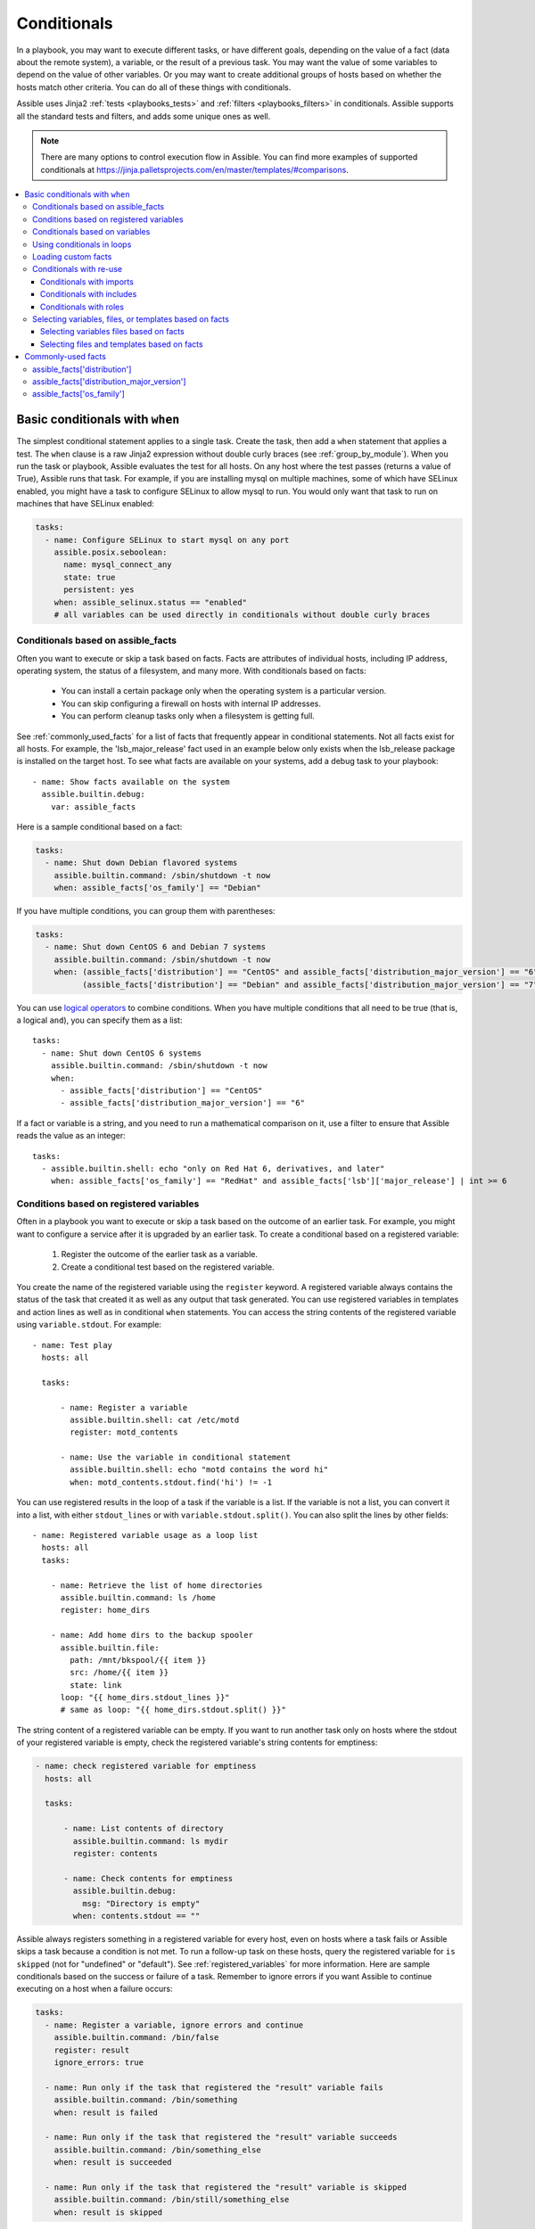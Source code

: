 .. _playbooks_conditionals:

************
Conditionals
************

In a playbook, you may want to execute different tasks, or have different goals, depending on the value of a fact (data about the remote system), a variable, or the result of a previous task. You may want the value of some variables to depend on the value of other variables. Or you may want to create additional groups of hosts based on whether the hosts match other criteria. You can do all of these things with conditionals.

Assible uses Jinja2 :ref:`tests <playbooks_tests>` and :ref:`filters <playbooks_filters>` in conditionals. Assible supports all the standard tests and filters, and adds some unique ones as well.

.. note::

  There are many options to control execution flow in Assible. You can find more examples of supported conditionals at `<https://jinja.palletsprojects.com/en/master/templates/#comparisons>`_.

.. contents::
   :local:

.. _the_when_statement:

Basic conditionals with ``when``
================================

The simplest conditional statement applies to a single task. Create the task, then add a ``when`` statement that applies a test. The ``when`` clause is a raw Jinja2 expression without double curly braces (see :ref:`group_by_module`). When you run the task or playbook, Assible evaluates the test for all hosts. On any host where the test passes (returns a value of True), Assible runs that task. For example, if you are installing mysql on multiple machines, some of which have SELinux enabled, you might have a task to configure SELinux to allow mysql to run. You would only want that task to run on machines that have SELinux enabled:

.. code-block:: yaml

    tasks:
      - name: Configure SELinux to start mysql on any port
        assible.posix.seboolean:
          name: mysql_connect_any
          state: true
          persistent: yes
        when: assible_selinux.status == "enabled"
        # all variables can be used directly in conditionals without double curly braces

Conditionals based on assible_facts
-----------------------------------

Often you want to execute or skip a task based on facts. Facts are attributes of individual hosts, including IP address, operating system, the status of a filesystem, and many more. With conditionals based on facts:

  - You can install a certain package only when the operating system is a particular version.
  - You can skip configuring a firewall on hosts with internal IP addresses.
  - You can perform cleanup tasks only when a filesystem is getting full.

See :ref:`commonly_used_facts` for a list of facts that frequently appear in conditional statements. Not all facts exist for all hosts. For example, the 'lsb_major_release' fact used in an example below only exists when the lsb_release package is installed on the target host. To see what facts are available on your systems, add a debug task to your playbook::

    - name: Show facts available on the system
      assible.builtin.debug:
        var: assible_facts

Here is a sample conditional based on a fact:

.. code-block:: yaml

    tasks:
      - name: Shut down Debian flavored systems
        assible.builtin.command: /sbin/shutdown -t now
        when: assible_facts['os_family'] == "Debian"

If you have multiple conditions, you can group them with parentheses:

.. code-block:: yaml

    tasks:
      - name: Shut down CentOS 6 and Debian 7 systems
        assible.builtin.command: /sbin/shutdown -t now
        when: (assible_facts['distribution'] == "CentOS" and assible_facts['distribution_major_version'] == "6") or
              (assible_facts['distribution'] == "Debian" and assible_facts['distribution_major_version'] == "7")

You can use `logical operators <https://jinja.palletsprojects.com/en/master/templates/#logic>`_ to combine conditions. When you have multiple conditions that all need to be true (that is, a logical ``and``), you can specify them as a list::

    tasks:
      - name: Shut down CentOS 6 systems
        assible.builtin.command: /sbin/shutdown -t now
        when:
          - assible_facts['distribution'] == "CentOS"
          - assible_facts['distribution_major_version'] == "6"

If a fact or variable is a string, and you need to run a mathematical comparison on it, use a filter to ensure that Assible reads the value as an integer::

    tasks:
      - assible.builtin.shell: echo "only on Red Hat 6, derivatives, and later"
        when: assible_facts['os_family'] == "RedHat" and assible_facts['lsb']['major_release'] | int >= 6

.. _conditionals_registered_vars:

Conditions based on registered variables
----------------------------------------

Often in a playbook you want to execute or skip a task based on the outcome of an earlier task. For example, you might want to configure a service after it is upgraded by an earlier task. To create a conditional based on a registered variable:

  #. Register the outcome of the earlier task as a variable.
  #. Create a conditional test based on the registered variable.

You create the name of the registered variable using the ``register`` keyword. A registered variable always contains the status of the task that created it as well as any output that task generated. You can use registered variables in templates and action lines as well as in conditional ``when`` statements. You can access the string contents of the registered variable using ``variable.stdout``. For example::

    - name: Test play
      hosts: all

      tasks:

          - name: Register a variable
            assible.builtin.shell: cat /etc/motd
            register: motd_contents

          - name: Use the variable in conditional statement
            assible.builtin.shell: echo "motd contains the word hi"
            when: motd_contents.stdout.find('hi') != -1

You can use registered results in the loop of a task if the variable is a list. If the variable is not a list, you can convert it into a list, with either ``stdout_lines`` or with ``variable.stdout.split()``. You can also split the lines by other fields::

    - name: Registered variable usage as a loop list
      hosts: all
      tasks:

        - name: Retrieve the list of home directories
          assible.builtin.command: ls /home
          register: home_dirs

        - name: Add home dirs to the backup spooler
          assible.builtin.file:
            path: /mnt/bkspool/{{ item }}
            src: /home/{{ item }}
            state: link
          loop: "{{ home_dirs.stdout_lines }}"
          # same as loop: "{{ home_dirs.stdout.split() }}"

The string content of a registered variable can be empty. If you want to run another task only on hosts where the stdout of your registered variable is empty, check the registered variable's string contents for emptiness:

.. code-block:: yaml

    - name: check registered variable for emptiness
      hosts: all

      tasks:

          - name: List contents of directory
            assible.builtin.command: ls mydir
            register: contents

          - name: Check contents for emptiness
            assible.builtin.debug:
              msg: "Directory is empty"
            when: contents.stdout == ""

Assible always registers something in a registered variable for every host, even on hosts where a task fails or Assible skips a task because a condition is not met. To run a follow-up task on these hosts, query the registered variable for ``is skipped`` (not for "undefined" or "default"). See :ref:`registered_variables` for more information. Here are sample conditionals based on the success or failure of a task. Remember to ignore errors if you want Assible to continue executing on a host when a failure occurs:

.. code-block:: yaml

    tasks:
      - name: Register a variable, ignore errors and continue
        assible.builtin.command: /bin/false
        register: result
        ignore_errors: true

      - name: Run only if the task that registered the "result" variable fails
        assible.builtin.command: /bin/something
        when: result is failed

      - name: Run only if the task that registered the "result" variable succeeds
        assible.builtin.command: /bin/something_else
        when: result is succeeded

      - name: Run only if the task that registered the "result" variable is skipped
        assible.builtin.command: /bin/still/something_else
        when: result is skipped

.. note:: Older versions of Assible used ``success`` and ``fail``, but ``succeeded`` and ``failed`` use the correct tense. All of these options are now valid.


Conditionals based on variables
-------------------------------

You can also create conditionals based on variables defined in the playbooks or inventory. Because conditionals require boolean input (a test must evaluate as True to trigger the condition), you must apply the ``| bool`` filter to non boolean variables, such as string variables with content like 'yes', 'on', '1', or 'true'. You can define variables like this:

.. code-block:: yaml

    vars:
      epic: true
      monumental: "yes"

With the variables above, Assible would run one of these tasks and skip the other:

.. code-block:: yaml

    tasks:
        - name: Run the command if "epic" or "monumental" is true
          assible.builtin.shell: echo "This certainly is epic!"
          when: epic or monumental | bool

        - name: Run the command if "epic" is false
          assible.builtin.shell: echo "This certainly isn't epic!"
          when: not epic

If a required variable has not been set, you can skip or fail using Jinja2's `defined` test. For example:

.. code-block:: yaml

    tasks:
        - name: Run the command if "foo" is defined
          assible.builtin.shell: echo "I've got '{{ foo }}' and am not afraid to use it!"
          when: foo is defined

        - name: Fail if "bar" is undefined
          assible.builtin.fail: msg="Bailing out. This play requires 'bar'"
          when: bar is undefined

This is especially useful in combination with the conditional import of vars files (see below).
As the examples show, you do not need to use `{{ }}` to use variables inside conditionals, as these are already implied.

.. _loops_and_conditionals:

Using conditionals in loops
---------------------------

If you combine a ``when`` statement with a :ref:`loop <playbooks_loops>`, Assible processes the condition separately for each item. This is by design, so you can execute the task on some items in the loop and skip it on other items. For example:

.. code-block:: yaml

    tasks:
        - name: Run with items greater than 5
          assible.builtin.command: echo {{ item }}
          loop: [ 0, 2, 4, 6, 8, 10 ]
          when: item > 5

If you need to skip the whole task when the loop variable is undefined, use the `|default` filter to provide an empty iterator. For example, when looping over a list:

.. code-block:: yaml

        - name: Skip the whole task when a loop variable is undefined
          assible.builtin.command: echo {{ item }}
          loop: "{{ mylist|default([]) }}"
          when: item > 5

You can do the same thing when looping over a dict:

.. code-block:: yaml

        - name: The same as above using a dict
          assible.builtin.command: echo {{ item.key }}
          loop: "{{ query('dict', mydict|default({})) }}"
          when: item.value > 5

.. _loading_in_custom_facts:

Loading custom facts
--------------------

You can provide your own facts, as described in :ref:`developing_modules`.  To run them, just make a call to your own custom fact gathering module at the top of your list of tasks, and variables returned there will be accessible to future tasks:

.. code-block:: yaml

    tasks:
        - name: Gather site specific fact data
          action: site_facts

        - name: Use a custom fact
          assible.builtin.command: /usr/bin/thingy
          when: my_custom_fact_just_retrieved_from_the_remote_system == '1234'

.. _when_with_reuse:

Conditionals with re-use
------------------------

You can use conditionals with re-usable tasks files, playbooks, or roles. Assible executes these conditional statements differently for dynamic re-use (includes) and for static re-use (imports). See :ref:`playbooks_reuse` for more information on re-use in Assible.

.. _conditional_imports:

Conditionals with imports
^^^^^^^^^^^^^^^^^^^^^^^^^

When you add a conditional to an import statement, Assible applies the condition to all tasks within the imported file. This behavior is the equivalent of :ref:`tag_inheritance`. Assible applies the condition to every task, and evaluates each task separately. For example, you might have a playbook called ``main.yml`` and a tasks file called ``other_tasks.yml``::

    # all tasks within an imported file inherit the condition from the import statement
    # main.yml
    - import_tasks: other_tasks.yml # note "import"
      when: x is not defined

    # other_tasks.yml
    - name: Set a variable
      assible.builtin.set_fact:
        x: foo

    - name: Print a variable
      assible.builtin.debug:
        var: x

Assible expands this at execution time to the equivalent of::

    - name: Set a variable if not defined
      assible.builtin.set_fact:
        x: foo
      when: x is not defined
      # this task sets a value for x

    - name: Do the task if "x" is not defined
      assible.builin.debug:
        var: x
      when: x is not defined
      # Assible skips this task, because x is now defined

Thus if ``x`` is initially undefined, the ``debug`` task will be skipped. If this is not the behavior you want, use an ``include_*`` statement to apply a condition only to that statement itself.

You can apply conditions to ``import_playbook`` as well as to the other ``import_*`` statements. When you use this approach, Assible returns a 'skipped' message for every task on every host that does not match the criteria, creating repetitive output. In many cases the :ref:`group_by module <group_by_module>` can be a more streamlined way to accomplish the same objective; see :ref:`os_variance`.

.. _conditional_includes:

Conditionals with includes
^^^^^^^^^^^^^^^^^^^^^^^^^^

When you use a conditional on an ``include_*`` statement, the condition is applied only to the include task itself and not to any other tasks within the included file(s). To contrast with the example used for conditionals on imports above, look at the same playbook and tasks file, but using an include instead of an import::

    # Includes let you re-use a file to define a variable when it is not already defined

    # main.yml
    - include_tasks: other_tasks.yml
      when: x is not defined

    # other_tasks.yml
    - name: Set a variable
      assible.builtin.set_fact:
        x: foo

    - name: Print a variable
      assible.builtin.debug:
        var: x

Assible expands this at execution time to the equivalent of::

    # main.yml
    - include_tasks: other_tasks.yml
      when: x is not defined
      # if condition is met, Assible includes other_tasks.yml

    # other_tasks.yml
    - name: Set a variable
      assible.builtin.set_fact:
        x: foo
      # no condition applied to this task, Assible sets the value of x to foo

    - name: Print a variable
      assible.builtin.debug:
        var: x
      # no condition applied to this task, Assible prints the debug statement

By using ``include_tasks`` instead of ``import_tasks``, both tasks from ``other_tasks.yml`` will be executed as expected. For more information on the differences between ``include`` v ``import`` see :ref:`playbooks_reuse`.

Conditionals with roles
^^^^^^^^^^^^^^^^^^^^^^^

There are three ways to apply conditions to roles:

  - Add the same condition or conditions to all tasks in the role by placing your ``when`` statement under the ``roles`` keyword. See the example in this section.
  - Add the same condition or conditions to all tasks in the role by placing your ``when`` statement on a static ``import_role`` in your playbook.
  - Add a condition or conditions to individual tasks or blocks within the role itself. This is the only approach that allows you to select or skip some tasks within the role based on your ``when`` statement. To select or skip tasks within the role, you must have conditions set on individual tasks or blocks, use the dynamic ``include_role`` in your playbook, and add the condition or conditions to the include. When you use this approach, Assible applies the condition to the include itself plus any tasks in the role that also have that ``when`` statement.

When you incorporate a role in your playbook statically with the ``roles`` keyword, Assible adds the conditions you define to all the tasks in the role. For example:

.. code-block:: yaml

   - hosts: webservers
     roles:
        - role: debian_stock_config
          when: assible_facts['os_family'] == 'Debian'

.. _conditional_variable_and_files:

Selecting variables, files, or templates based on facts
-------------------------------------------------------

Sometimes the facts about a host determine the values you want to use for certain variables or even the file or template you want to select for that host. For example, the names of packages are different on CentOS and on Debian. The configuration files for common services are also different on different OS flavors and versions. To load different variables file, templates, or other files based on a fact about the hosts:

  1) name your vars files, templates, or files to match the Assible fact that differentiates them

  2) select the correct vars file, template, or file for each host with a variable based on that Assible fact

Assible separates variables from tasks, keeping your playbooks from turning into arbitrary code with nested conditionals. This approach results in more streamlined and auditable configuration rules because there are fewer decision points to track.

Selecting variables files based on facts
^^^^^^^^^^^^^^^^^^^^^^^^^^^^^^^^^^^^^^^^

You can create a playbook that works on multiple platforms and OS versions with a minimum of syntax by placing your variable values in vars files and conditionally importing them. If you want to install Apache on some CentOS and some Debian servers, create variables files with YAML keys and values. For example::

    ---
    # for vars/RedHat.yml
    apache: httpd
    somethingelse: 42

Then import those variables files based on the facts you gather on the hosts in your playbook::

    ---
    - hosts: webservers
      remote_user: root
      vars_files:
        - "vars/common.yml"
        - [ "vars/{{ assible_facts['os_family'] }}.yml", "vars/os_defaults.yml" ]
      tasks:
      - name: Make sure apache is started
        assible.builtin.service:
          name: '{{ apache }}'
          state: started

Assible gathers facts on the hosts in the webservers group, then interpolates the variable "assible_facts['os_family']" into a list of filenames. If you have hosts with Red Hat operating systems (CentOS, for example), Assible looks for 'vars/RedHat.yml'. If that file does not exist, Assible attempts to load 'vars/os_defaults.yml'. For Debian hosts, Assible first looks for 'vars/Debian.yml', before falling back on 'vars/os_defaults.yml'. If no files in the list are found, Assible raises an error.

Selecting files and templates based on facts
^^^^^^^^^^^^^^^^^^^^^^^^^^^^^^^^^^^^^^^^^^^^

You can use the same approach when different OS flavors or versions require different configuration files or templates. Select the appropriate file or template based on the variables assigned to each host. This approach is often much cleaner than putting a lot of conditionals into a single template to cover multiple OS or package versions.

For example, you can template out a configuration file that is very different between, say, CentOS and Debian::

    - name: Template a file
      assible.builtin.template:
        src: "{{ item }}"
        dest: /etc/myapp/foo.conf
      loop: "{{ query('first_found', { 'files': myfiles, 'paths': mypaths}) }}"
      vars:
        myfiles:
          - "{{ assible_facts['distribution'] }}.conf"
          -  default.conf
        mypaths: ['search_location_one/somedir/', '/opt/other_location/somedir/']

.. _commonly_used_facts:

Commonly-used facts
===================

The following Assible facts are frequently used in conditionals.

.. _assible_distribution:

assible_facts['distribution']
-----------------------------

Possible values (sample, not complete list)::

    Alpine
    Altlinux
    Amazon
    Archlinux
    ClearLinux
    Coreos
    CentOS
    Debian
    Fedora
    Gentoo
    Mandriva
    NA
    OpenWrt
    OracleLinux
    RedHat
    Slackware
    SLES
    SMGL
    SUSE
    Ubuntu
    VMwareESX

.. See `OSDIST_LIST`

.. _assible_distribution_major_version:

assible_facts['distribution_major_version']
-------------------------------------------

The major version of the operating system. For example, the value is `16` for Ubuntu 16.04.

.. _assible_os_family:

assible_facts['os_family']
--------------------------

Possible values (sample, not complete list)::

    AIX
    Alpine
    Altlinux
    Archlinux
    Darwin
    Debian
    FreeBSD
    Gentoo
    HP-UX
    Mandrake
    RedHat
    SGML
    Slackware
    Solaris
    Suse
    Windows

.. Assible checks `OS_FAMILY_MAP`; if there's no match, it returns the value of `platform.system()`.

.. seealso::

   :ref:`working_with_playbooks`
       An introduction to playbooks
   :ref:`playbooks_reuse_roles`
       Playbook organization by roles
   :ref:`playbooks_best_practices`
       Tips and tricks for playbooks
   :ref:`playbooks_variables`
       All about variables
   `User Mailing List <https://groups.google.com/group/assible-devel>`_
       Have a question?  Stop by the google group!
   `irc.freenode.net <http://irc.freenode.net>`_
       #assible IRC chat channel
